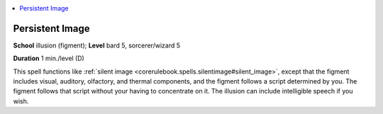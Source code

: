 
.. _`corerulebook.spells.persistentimage`:

.. contents:: \ 

.. _`corerulebook.spells.persistentimage#persistent_image`:

Persistent Image
=================

\ **School**\  illusion (figment); \ **Level**\  bard 5, sorcerer/wizard 5

\ **Duration**\  1 min./level (D)

This spell functions like :ref:`silent image <corerulebook.spells.silentimage#silent_image>`\ , except that the figment includes visual, auditory, olfactory, and thermal components, and the figment follows a script determined by you. The figment follows that script without your having to concentrate on it. The illusion can include intelligible speech if you wish. 

